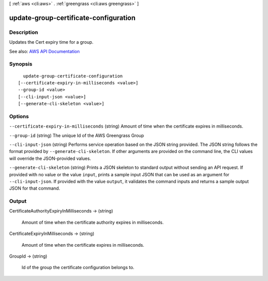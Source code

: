 [ :ref:`aws <cli:aws>` . :ref:`greengrass <cli:aws greengrass>` ]

.. _cli:aws greengrass update-group-certificate-configuration:


**************************************
update-group-certificate-configuration
**************************************



===========
Description
===========

Updates the Cert expiry time for a group.

See also: `AWS API Documentation <https://docs.aws.amazon.com/goto/WebAPI/greengrass-2017-06-07/UpdateGroupCertificateConfiguration>`_


========
Synopsis
========

::

    update-group-certificate-configuration
  [--certificate-expiry-in-milliseconds <value>]
  --group-id <value>
  [--cli-input-json <value>]
  [--generate-cli-skeleton <value>]




=======
Options
=======

``--certificate-expiry-in-milliseconds`` (string)
Amount of time when the certificate expires in milliseconds.

``--group-id`` (string)
The unique Id of the AWS Greengrass Group

``--cli-input-json`` (string)
Performs service operation based on the JSON string provided. The JSON string follows the format provided by ``--generate-cli-skeleton``. If other arguments are provided on the command line, the CLI values will override the JSON-provided values.

``--generate-cli-skeleton`` (string)
Prints a JSON skeleton to standard output without sending an API request. If provided with no value or the value ``input``, prints a sample input JSON that can be used as an argument for ``--cli-input-json``. If provided with the value ``output``, it validates the command inputs and returns a sample output JSON for that command.



======
Output
======

CertificateAuthorityExpiryInMilliseconds -> (string)

  Amount of time when the certificate authority expires in milliseconds.

  

CertificateExpiryInMilliseconds -> (string)

  Amount of time when the certificate expires in milliseconds.

  

GroupId -> (string)

  Id of the group the certificate configuration belongs to.

  

